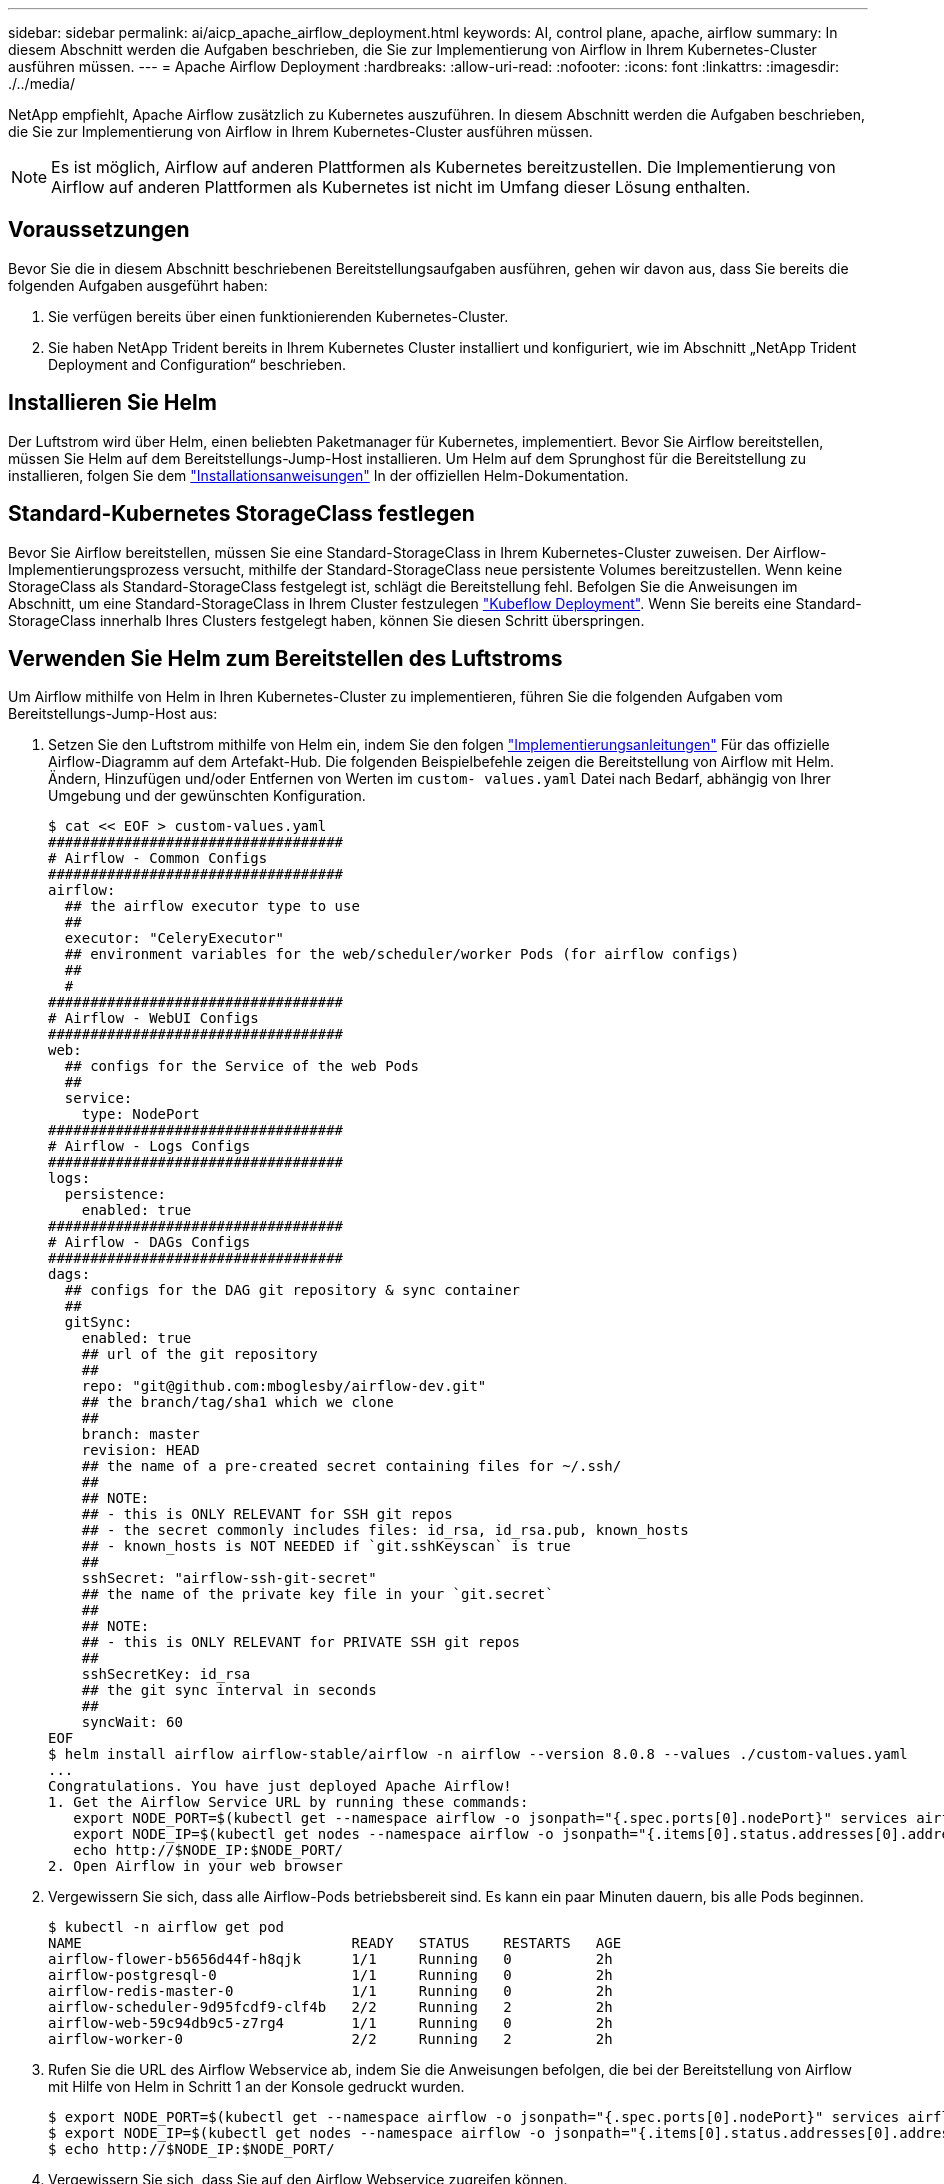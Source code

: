---
sidebar: sidebar 
permalink: ai/aicp_apache_airflow_deployment.html 
keywords: AI, control plane, apache, airflow 
summary: In diesem Abschnitt werden die Aufgaben beschrieben, die Sie zur Implementierung von Airflow in Ihrem Kubernetes-Cluster ausführen müssen. 
---
= Apache Airflow Deployment
:hardbreaks:
:allow-uri-read: 
:nofooter: 
:icons: font
:linkattrs: 
:imagesdir: ./../media/


NetApp empfiehlt, Apache Airflow zusätzlich zu Kubernetes auszuführen. In diesem Abschnitt werden die Aufgaben beschrieben, die Sie zur Implementierung von Airflow in Ihrem Kubernetes-Cluster ausführen müssen.


NOTE: Es ist möglich, Airflow auf anderen Plattformen als Kubernetes bereitzustellen. Die Implementierung von Airflow auf anderen Plattformen als Kubernetes ist nicht im Umfang dieser Lösung enthalten.



== Voraussetzungen

Bevor Sie die in diesem Abschnitt beschriebenen Bereitstellungsaufgaben ausführen, gehen wir davon aus, dass Sie bereits die folgenden Aufgaben ausgeführt haben:

. Sie verfügen bereits über einen funktionierenden Kubernetes-Cluster.
. Sie haben NetApp Trident bereits in Ihrem Kubernetes Cluster installiert und konfiguriert, wie im Abschnitt „NetApp Trident Deployment and Configuration“ beschrieben.




== Installieren Sie Helm

Der Luftstrom wird über Helm, einen beliebten Paketmanager für Kubernetes, implementiert. Bevor Sie Airflow bereitstellen, müssen Sie Helm auf dem Bereitstellungs-Jump-Host installieren. Um Helm auf dem Sprunghost für die Bereitstellung zu installieren, folgen Sie dem https://helm.sh/docs/intro/install/["Installationsanweisungen"^] In der offiziellen Helm-Dokumentation.



== Standard-Kubernetes StorageClass festlegen

Bevor Sie Airflow bereitstellen, müssen Sie eine Standard-StorageClass in Ihrem Kubernetes-Cluster zuweisen. Der Airflow-Implementierungsprozess versucht, mithilfe der Standard-StorageClass neue persistente Volumes bereitzustellen. Wenn keine StorageClass als Standard-StorageClass festgelegt ist, schlägt die Bereitstellung fehl. Befolgen Sie die Anweisungen im Abschnitt, um eine Standard-StorageClass in Ihrem Cluster festzulegen link:aicp_kubeflow_deployment_overview.html["Kubeflow Deployment"]. Wenn Sie bereits eine Standard-StorageClass innerhalb Ihres Clusters festgelegt haben, können Sie diesen Schritt überspringen.



== Verwenden Sie Helm zum Bereitstellen des Luftstroms

Um Airflow mithilfe von Helm in Ihren Kubernetes-Cluster zu implementieren, führen Sie die folgenden Aufgaben vom Bereitstellungs-Jump-Host aus:

. Setzen Sie den Luftstrom mithilfe von Helm ein, indem Sie den folgen https://artifacthub.io/packages/helm/airflow-helm/airflow["Implementierungsanleitungen"^] Für das offizielle Airflow-Diagramm auf dem Artefakt-Hub. Die folgenden Beispielbefehle zeigen die Bereitstellung von Airflow mit Helm. Ändern, Hinzufügen und/oder Entfernen von Werten im `custom- values.yaml` Datei nach Bedarf, abhängig von Ihrer Umgebung und der gewünschten Konfiguration.
+
....
$ cat << EOF > custom-values.yaml
###################################
# Airflow - Common Configs
###################################
airflow:
  ## the airflow executor type to use
  ##
  executor: "CeleryExecutor"
  ## environment variables for the web/scheduler/worker Pods (for airflow configs)
  ##
  #
###################################
# Airflow - WebUI Configs
###################################
web:
  ## configs for the Service of the web Pods
  ##
  service:
    type: NodePort
###################################
# Airflow - Logs Configs
###################################
logs:
  persistence:
    enabled: true
###################################
# Airflow - DAGs Configs
###################################
dags:
  ## configs for the DAG git repository & sync container
  ##
  gitSync:
    enabled: true
    ## url of the git repository
    ##
    repo: "git@github.com:mboglesby/airflow-dev.git"
    ## the branch/tag/sha1 which we clone
    ##
    branch: master
    revision: HEAD
    ## the name of a pre-created secret containing files for ~/.ssh/
    ##
    ## NOTE:
    ## - this is ONLY RELEVANT for SSH git repos
    ## - the secret commonly includes files: id_rsa, id_rsa.pub, known_hosts
    ## - known_hosts is NOT NEEDED if `git.sshKeyscan` is true
    ##
    sshSecret: "airflow-ssh-git-secret"
    ## the name of the private key file in your `git.secret`
    ##
    ## NOTE:
    ## - this is ONLY RELEVANT for PRIVATE SSH git repos
    ##
    sshSecretKey: id_rsa
    ## the git sync interval in seconds
    ##
    syncWait: 60
EOF
$ helm install airflow airflow-stable/airflow -n airflow --version 8.0.8 --values ./custom-values.yaml
...
Congratulations. You have just deployed Apache Airflow!
1. Get the Airflow Service URL by running these commands:
   export NODE_PORT=$(kubectl get --namespace airflow -o jsonpath="{.spec.ports[0].nodePort}" services airflow-web)
   export NODE_IP=$(kubectl get nodes --namespace airflow -o jsonpath="{.items[0].status.addresses[0].address}")
   echo http://$NODE_IP:$NODE_PORT/
2. Open Airflow in your web browser
....
. Vergewissern Sie sich, dass alle Airflow-Pods betriebsbereit sind. Es kann ein paar Minuten dauern, bis alle Pods beginnen.
+
....
$ kubectl -n airflow get pod
NAME                                READY   STATUS    RESTARTS   AGE
airflow-flower-b5656d44f-h8qjk      1/1     Running   0          2h
airflow-postgresql-0                1/1     Running   0          2h
airflow-redis-master-0              1/1     Running   0          2h
airflow-scheduler-9d95fcdf9-clf4b   2/2     Running   2          2h
airflow-web-59c94db9c5-z7rg4        1/1     Running   0          2h
airflow-worker-0                    2/2     Running   2          2h
....
. Rufen Sie die URL des Airflow Webservice ab, indem Sie die Anweisungen befolgen, die bei der Bereitstellung von Airflow mit Hilfe von Helm in Schritt 1 an der Konsole gedruckt wurden.
+
....
$ export NODE_PORT=$(kubectl get --namespace airflow -o jsonpath="{.spec.ports[0].nodePort}" services airflow-web)
$ export NODE_IP=$(kubectl get nodes --namespace airflow -o jsonpath="{.items[0].status.addresses[0].address}")
$ echo http://$NODE_IP:$NODE_PORT/
....
. Vergewissern Sie sich, dass Sie auf den Airflow Webservice zugreifen können.


image:aicp_imageaa1.png["Fehler: Fehlendes Grafikbild"]

link:aicp_example_apache_airflow_workflows_overview.html["Weiter: Beispiel Apache Airflow Workflows."]
